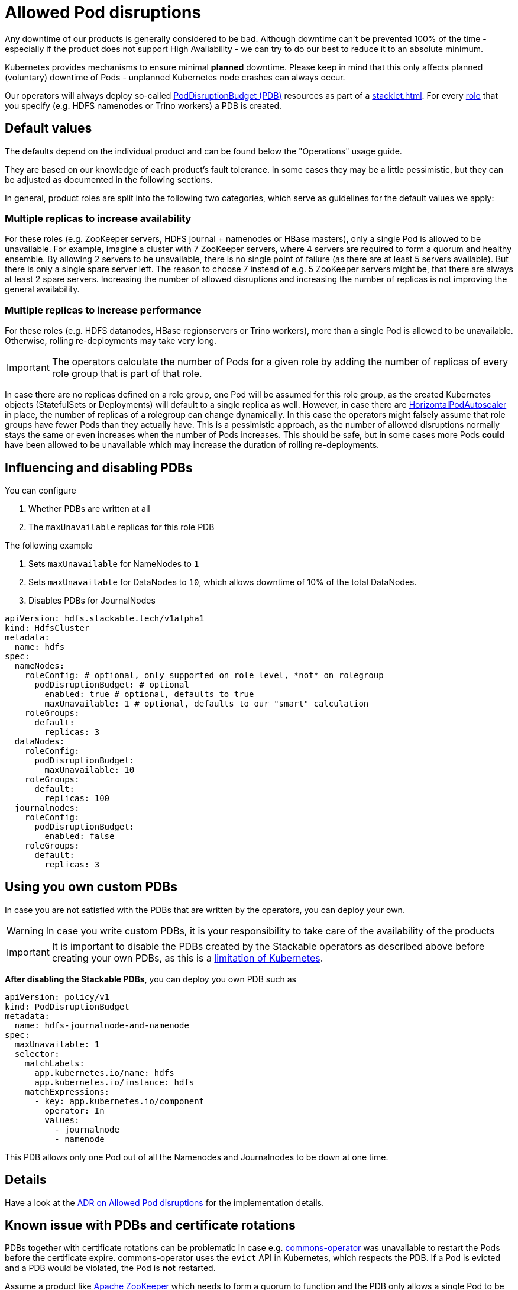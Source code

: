= Allowed Pod disruptions
:k8s-pdb: https://kubernetes.io/docs/tasks/run-application/configure-pdb/
:commons-operator: xref:commons-operator:index.adoc
:description: Configure PodDisruptionBudgets (PDBs) to minimize planned downtime for Stackable products. Default values are based on fault tolerance and can be customized.

Any downtime of our products is generally considered to be bad.
Although downtime can't be prevented 100% of the time - especially if the product does not support High Availability - we can try to do our best to reduce it to an absolute minimum.

Kubernetes provides mechanisms to ensure minimal *planned* downtime.
Please keep in mind that this only affects planned (voluntary) downtime of Pods - unplanned Kubernetes node crashes can always occur.

Our operators will always deploy so-called {k8s-pdb}[PodDisruptionBudget (PDB)] resources as part of a xref:stacklet.adoc[].
For every xref:stacklet.adoc#roles[role] that you specify (e.g. HDFS namenodes or Trino workers) a PDB is created.

== Default values
The defaults depend on the individual product and can be found below the "Operations" usage guide.

They are based on our knowledge of each product's fault tolerance.
In some cases they may be a little pessimistic, but they can be adjusted as documented in the following sections.

In general, product roles are split into the following two categories, which serve as guidelines for the default values we apply:

=== Multiple replicas to increase availability

For these roles (e.g. ZooKeeper servers, HDFS journal + namenodes or HBase masters), only a single Pod is allowed to be unavailable.
For example, imagine a cluster with 7 ZooKeeper servers, where 4 servers are required to form a quorum and healthy ensemble.
By allowing 2 servers to be unavailable, there is no single point of failure (as there are at least 5 servers available).
But there is only a single spare server left. The reason to choose 7 instead of e.g. 5 ZooKeeper servers might be, that there are always at least 2 spare servers.
Increasing the number of allowed disruptions and increasing the number of replicas is not improving the general availability.

=== Multiple replicas to increase performance

For these roles (e.g. HDFS datanodes, HBase regionservers or Trino workers), more than a single Pod is allowed to be unavailable.
Otherwise, rolling re-deployments may take very long.

IMPORTANT: The operators calculate the number of Pods for a given role by adding the number of replicas of every role group that is part of that role.

In case there are no replicas defined on a role group, one Pod will be assumed for this role group, as the created Kubernetes objects (StatefulSets or Deployments) will default to a single replica as well.
However, in case there are https://kubernetes.io/docs/tasks/run-application/horizontal-pod-autoscale/[HorizontalPodAutoscaler] in place, the number of replicas of a rolegroup can change dynamically.
In this case the operators might falsely assume that role groups have fewer Pods than they actually have.
This is a pessimistic approach, as the number of allowed disruptions normally stays the same or even increases when the number of Pods increases.
This should be safe, but in some cases more Pods *could* have been allowed to be unavailable which may increase the duration of rolling re-deployments.

== Influencing and disabling PDBs

You can configure

1. Whether PDBs are written at all
2. The `maxUnavailable` replicas for this role PDB

The following example

1. Sets `maxUnavailable` for NameNodes to `1`
2. Sets `maxUnavailable` for DataNodes to `10`, which allows downtime of 10% of the total DataNodes.
3. Disables PDBs for JournalNodes

[source,yaml]
----
apiVersion: hdfs.stackable.tech/v1alpha1
kind: HdfsCluster
metadata:
  name: hdfs
spec:
  nameNodes:
    roleConfig: # optional, only supported on role level, *not* on rolegroup
      podDisruptionBudget: # optional
        enabled: true # optional, defaults to true
        maxUnavailable: 1 # optional, defaults to our "smart" calculation
    roleGroups:
      default:
        replicas: 3
  dataNodes:
    roleConfig:
      podDisruptionBudget:
        maxUnavailable: 10
    roleGroups:
      default:
        replicas: 100
  journalnodes:
    roleConfig:
      podDisruptionBudget:
        enabled: false
    roleGroups:
      default:
        replicas: 3
----

== Using you own custom PDBs
In case you are not satisfied with the PDBs that are written by the operators, you can deploy your own.

WARNING: In case you write custom PDBs, it is your responsibility to take care of the availability of the products

IMPORTANT: It is important to disable the PDBs created by the Stackable operators as described above before creating your own PDBs, as this is a https://github.com/kubernetes/kubernetes/issues/75957[limitation of Kubernetes].

*After disabling the Stackable PDBs*, you can deploy you own PDB such as

[source,yaml]
----
apiVersion: policy/v1
kind: PodDisruptionBudget
metadata:
  name: hdfs-journalnode-and-namenode
spec:
  maxUnavailable: 1
  selector:
    matchLabels:
      app.kubernetes.io/name: hdfs
      app.kubernetes.io/instance: hdfs
    matchExpressions:
      - key: app.kubernetes.io/component
        operator: In
        values:
          - journalnode
          - namenode
----

This PDB allows only one Pod out of all the Namenodes and Journalnodes to be down at one time.

== Details
Have a look at the xref:contributor:adr/ADR030-allowed-pod-disruptions.adoc[ADR on Allowed Pod disruptions] for the implementation details.

== Known issue with PDBs and certificate rotations
PDBs together with certificate rotations can be problematic in case e.g. {commons-operator}[commons-operator] was unavailable to restart the Pods before the certificate expire.
commons-operator uses the `evict` API in Kubernetes, which respects the PDB.
If a Pod is evicted and a PDB would be violated, the Pod is *not* restarted.

Assume a product like xref:zookeeper:index.adoc[Apache ZooKeeper] which needs to form a quorum to function and the PDB only allows a single Pod to be unavailable.
As soon as enough certificates of the ZookeeperCluster have expired, all Pods will crash-loop, as they encounter expired certificates.
As only the container crash-loops (not the entire Pod), no new certificate is issued.
As soon as commons-operator comes online again it tries to `evict` a Zookeeper Pod.
However, this is prohibited, as the PDB would be violated.

NOTE: We encountered this problem only with the specific outlined case above and only under this circumstances.

=== Workaround
If you encounter this, only manually deleting those pods can help you out of this situation.
A Pod deletion (other than evictions) does *not* respect PDBs, so the Pods can be restarted anyway.
All restarted Pods will get a new certificate, the stacklet should turn healthy again.

=== Restore working state
Delete pods with e.g. `kubectl``.
[source, bash]
----
kubectl delete pod -l app.kubernetes.io/name=zookeeper,app.kubernetes.io/instance=simple-zk
pod "simple-zk-server-default-0" deleted
pod "simple-zk-server-default-1" deleted
pod "simple-zk-server-default-2" deleted
----


=== Preventing this situation
The best measure is to make sure that commons-operator is always running, so that it can restart the Pods before the certificates expire.

A hacky way to prevent this situation could be to disable PDBs for the specific stacklet.
But this also has the downside, that you are now missing the benefits of the PDB.

